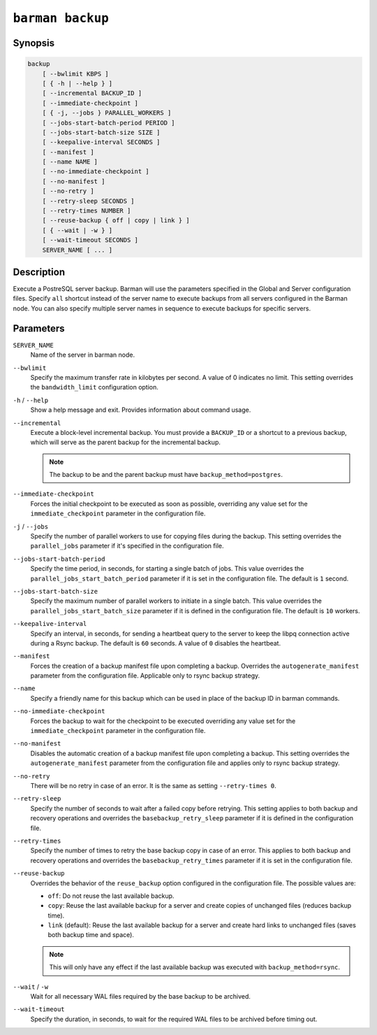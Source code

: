 .. _commands-barman-backup:

``barman backup``
"""""""""""""""""

Synopsis
^^^^^^^^

.. code-block:: text
    
    backup 
        [ --bwlimit KBPS ]
        [ { -h | --help } ]
        [ --incremental BACKUP_ID ]
        [ --immediate-checkpoint ]
        [ { -j, --jobs } PARALLEL_WORKERS ]
        [ --jobs-start-batch-period PERIOD ]
        [ --jobs-start-batch-size SIZE ]
        [ --keepalive-interval SECONDS ]
        [ --manifest ]
        [ --name NAME ]
        [ --no-immediate-checkpoint ]
        [ --no-manifest ]
        [ --no-retry ]
        [ --retry-sleep SECONDS ]
        [ --retry-times NUMBER ]
        [ --reuse-backup { off | copy | link } ]
        [ { --wait | -w } ]
        [ --wait-timeout SECONDS ]
        SERVER_NAME [ ... ]

Description
^^^^^^^^^^^

Execute a PostreSQL server backup. Barman will use the parameters specified in the Global
and Server configuration files. Specify ``all`` shortcut instead of the server name to
execute backups from all servers configured in the Barman node. You can also specify
multiple server names in sequence to execute backups for specific servers.

Parameters
^^^^^^^^^^

``SERVER_NAME``
    Name of the server in barman node.

``--bwlimit``
    Specify the maximum transfer rate in kilobytes per second. A value of 0 indicates no
    limit. This setting overrides the ``bandwidth_limit`` configuration option.

``-h`` / ``--help``
    Show a help message and exit. Provides information about command usage.
    
``--incremental``
    Execute a block-level incremental backup. You must provide a ``BACKUP_ID`` or a
    shortcut to a previous backup, which will serve as the parent backup for the
    incremental backup.
    
    .. note::
        The backup to be and the parent backup must have ``backup_method=postgres``.
    
``--immediate-checkpoint``
    Forces the initial checkpoint to be executed as soon as possible, overriding any
    value set for the ``immediate_checkpoint`` parameter in the configuration file.

``-j`` / ``--jobs``
    Specify the number of parallel workers to use for copying files during the backup.
    This setting overrides the ``parallel_jobs`` parameter if it's specified in the
    configuration file.

``--jobs-start-batch-period``
    Specify the time period, in seconds, for starting a single batch of jobs. This value
    overrides the ``parallel_jobs_start_batch_period`` parameter if it is set in the
    configuration file. The default is ``1`` second.

``--jobs-start-batch-size``
    Specify the maximum number of parallel workers to initiate in a single batch. This
    value overrides the ``parallel_jobs_start_batch_size`` parameter if it is defined in
    the configuration file. The default is ``10`` workers.

``--keepalive-interval``
    Specify an interval, in seconds, for sending a heartbeat query to the server to keep
    the libpq connection active during a Rsync backup. The default is ``60`` seconds. A
    value of ``0`` disables the heartbeat.

``--manifest``
    Forces the creation of a backup manifest file upon completing a backup. Overrides the
    ``autogenerate_manifest`` parameter from the configuration file. Applicable only to
    rsync backup strategy.

``--name``
    Specify a friendly name for this backup which can be used in place of the backup ID
    in barman commands.

``--no-immediate-checkpoint``
    Forces the backup to wait for the checkpoint to be executed overriding any value set
    for the ``immediate_checkpoint`` parameter in the configuration file.

``--no-manifest``
    Disables the automatic creation of a backup manifest file upon completing a backup.
    This setting overrides the ``autogenerate_manifest`` parameter from the configuration
    file and applies only to rsync backup strategy.

``--no-retry``
    There will be no retry in case of an error. It is the same as setting
    ``--retry-times 0``.

``--retry-sleep``
    Specify the number of seconds to wait after a failed copy before retrying. This
    setting applies to both backup and recovery operations and overrides the
    ``basebackup_retry_sleep`` parameter if it is defined in the configuration file.

``--retry-times``
    Specify the number of times to retry the base backup copy in case of an error. This
    applies to both backup and recovery operations and overrides the
    ``basebackup_retry_times`` parameter if it is set in the configuration file.

``--reuse-backup``
    Overrides the behavior of the ``reuse_backup`` option configured in the configuration
    file. The possible values are:

    * ``off``: Do not reuse the last available backup.
    * ``copy``: Reuse the last available backup for a server and create copies of
      unchanged files (reduces backup time).
    * ``link`` (default): Reuse the last available backup for a server and create
      hard links to unchanged files (saves both backup time and space).

    .. note::
        This will only have any effect if the last available backup was
        executed with ``backup_method=rsync``.

``--wait`` / ``-w``
    Wait for all necessary WAL files required by the base backup to be archived.

``--wait-timeout``
    Specify the duration, in seconds, to wait for the required WAL files to be archived
    before timing out.

.. only:: man

    Shortcuts
    ^^^^^^^^^

    Use shortcuts instead of ``SERVER_NAME``.

    .. list-table::
        :widths: 25 100
        :header-rows: 1
    
        * - **Shortcut**
          - **Description**
        * - **all**
          - All available servers
